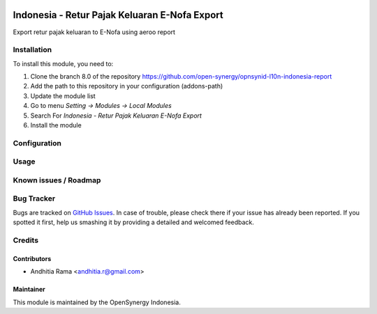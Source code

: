 .. image:: https://img.shields.io/badge/licence-AGPL--3-blue.svg
   :target: http://www.gnu.org/licenses/agpl-3.0-standalone.html
   :alt: License: AGPL-3

=============================================
Indonesia - Retur Pajak Keluaran E-Nofa Export
=============================================

Export retur pajak keluaran to E-Nofa using aeroo report


Installation
============

To install this module, you need to:

1.  Clone the branch 8.0 of the repository https://github.com/open-synergy/opnsynid-l10n-indonesia-report
2.  Add the path to this repository in your configuration (addons-path)
3.  Update the module list
4.  Go to menu *Setting -> Modules -> Local Modules*
5.  Search For *Indonesia - Retur Pajak Keluaran E-Nofa Export*
6.  Install the module

Configuration
=============


Usage
=====


Known issues / Roadmap
======================


Bug Tracker
===========

Bugs are tracked on `GitHub Issues
<https://github.com/open-synergy/opnsynid-l10n-indonesia-report/issues>`_.
In case of trouble, please check there if your issue has already been reported.
If you spotted it first, help us smashing it by providing a detailed
and welcomed feedback.

Credits
=======


Contributors
------------

* Andhitia Rama <andhitia.r@gmail.com>


Maintainer
----------

.. image:: https://opensynergy-indonesia.com/logo.png
   :alt: OpenSynergy Indonesia
   :target: https://opensynergy-indonesia.com

This module is maintained by the OpenSynergy Indonesia.
